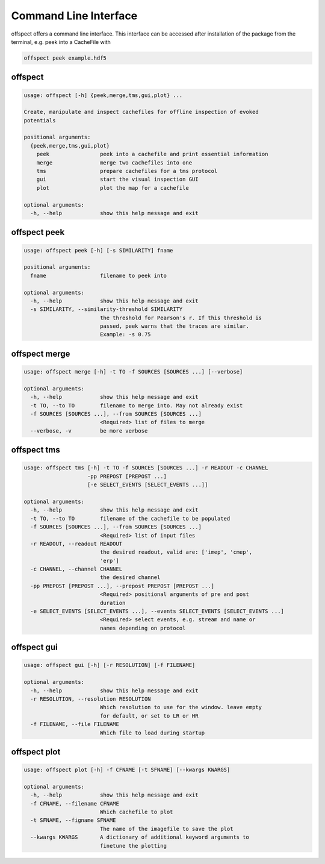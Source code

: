 Command Line Interface
----------------------

   
offspect offers a command line interface. This interface can be accessed after installation of the package from the terminal, e.g. peek into a CacheFile with 

.. code-block:: bash

   offspect peek example.hdf5

offspect
~~~~~~~~
.. code-block:: none

   usage: offspect [-h] {peek,merge,tms,gui,plot} ...
   
   Create, manipulate and inspect cachefiles for offline inspection of evoked
   potentials
   
   positional arguments:
     {peek,merge,tms,gui,plot}
       peek                peek into a cachefile and print essential information
       merge               merge two cachefiles into one
       tms                 prepare cachefiles for a tms protocol
       gui                 start the visual inspection GUI
       plot                plot the map for a cachefile
   
   optional arguments:
     -h, --help            show this help message and exit


offspect peek
~~~~~~~~~~~~~
.. code-block:: none

   usage: offspect peek [-h] [-s SIMILARITY] fname
   
   positional arguments:
     fname                 filename to peek into
   
   optional arguments:
     -h, --help            show this help message and exit
     -s SIMILARITY, --similarity-threshold SIMILARITY
                           the threshold for Pearson's r. If this threshold is
                           passed, peek warns that the traces are similar.
                           Example: -s 0.75


offspect merge
~~~~~~~~~~~~~~
.. code-block:: none

   usage: offspect merge [-h] -t TO -f SOURCES [SOURCES ...] [--verbose]
   
   optional arguments:
     -h, --help            show this help message and exit
     -t TO, --to TO        filename to merge into. May not already exist
     -f SOURCES [SOURCES ...], --from SOURCES [SOURCES ...]
                           <Required> list of files to merge
     --verbose, -v         be more verbose


offspect tms
~~~~~~~~~~~~
.. code-block:: none

   usage: offspect tms [-h] -t TO -f SOURCES [SOURCES ...] -r READOUT -c CHANNEL
                       -pp PREPOST [PREPOST ...]
                       [-e SELECT_EVENTS [SELECT_EVENTS ...]]
   
   optional arguments:
     -h, --help            show this help message and exit
     -t TO, --to TO        filename of the cachefile to be populated
     -f SOURCES [SOURCES ...], --from SOURCES [SOURCES ...]
                           <Required> list of input files
     -r READOUT, --readout READOUT
                           the desired readout, valid are: ['imep', 'cmep',
                           'erp']
     -c CHANNEL, --channel CHANNEL
                           the desired channel
     -pp PREPOST [PREPOST ...], --prepost PREPOST [PREPOST ...]
                           <Required> positional arguments of pre and post
                           duration
     -e SELECT_EVENTS [SELECT_EVENTS ...], --events SELECT_EVENTS [SELECT_EVENTS ...]
                           <Required> select events, e.g. stream and name or
                           names depending on protocol


offspect gui
~~~~~~~~~~~~
.. code-block:: none

   usage: offspect gui [-h] [-r RESOLUTION] [-f FILENAME]
   
   optional arguments:
     -h, --help            show this help message and exit
     -r RESOLUTION, --resolution RESOLUTION
                           Which resolution to use for the window. leave empty
                           for default, or set to LR or HR
     -f FILENAME, --file FILENAME
                           Which file to load during startup


offspect plot
~~~~~~~~~~~~~
.. code-block:: none

   usage: offspect plot [-h] -f CFNAME [-t SFNAME] [--kwargs KWARGS]
   
   optional arguments:
     -h, --help            show this help message and exit
     -f CFNAME, --filename CFNAME
                           Which cachefile to plot
     -t SFNAME, --figname SFNAME
                           The name of the imagefile to save the plot
     --kwargs KWARGS       A dictionary of additional keyword arguments to
                           finetune the plotting


